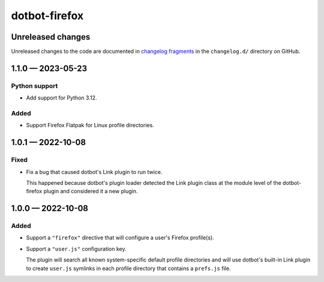 ..  dotbot-firefox -- Configure your Firefox profile(s) using dotbot.
..  Copyright 2022-2023 Kurt McKee <contactme@kurtmckee.org>
..  SPDX-License-Identifier: MIT


dotbot-firefox
##############

Unreleased changes
==================

Unreleased changes to the code are documented in
`changelog fragments <https://github.com/kurtmckee/dotbot-firefox/tree/main/changelog.d/>`_
in the ``changelog.d/`` directory on GitHub.

..  scriv-insert-here

.. _changelog-1.1.0:

1.1.0 — 2023-05-23
==================

Python support
--------------

-   Add support for Python 3.12.

Added
-----

-   Support Firefox Flatpak for Linux profile directories.

.. _changelog-1.0.1:

1.0.1 — 2022-10-08
==================

Fixed
-----

-   Fix a bug that caused dotbot's Link plugin to run twice.

    This happened because dotbot's plugin loader detected the Link plugin class
    at the module level of the dotbot-firefox plugin and considered it a new plugin.

.. _changelog-1.0.0:

1.0.0 — 2022-10-08
==================

Added
-----

-   Support a ``"firefox"`` directive that will configure a user's Firefox profile(s).
-   Support a ``"user.js"`` configuration key.

    The plugin will search all known system-specific default profile directories
    and will use dotbot's built-in Link plugin to create ``user.js`` symlinks
    in each profile directory that contains a ``prefs.js`` file.
